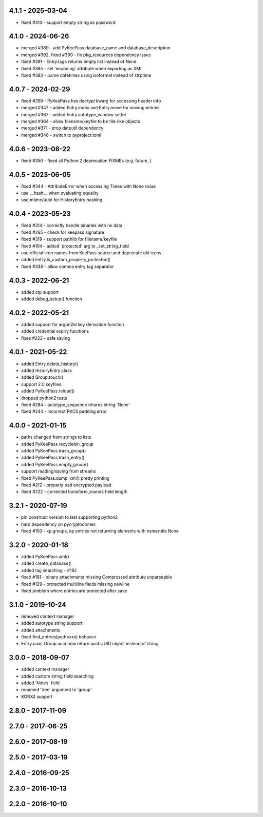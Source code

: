 4.1.1 - 2025-03-04
------------------
- fixed #410 - support empty string as password

4.1.0 - 2024-06-26
------------------
- merged #389 - add PyKeePass.database_name and database_description
- merged #392, fixed #390 - fix pkg_resources dependency issue
- fixed #391 - Entry.tags returns empty list instead of None
- fixed #395 - set 'encoding' attribute when exporting as XML
- fixed #383 - parse datetimes using isoformat instead of strptime

4.0.7 - 2024-02-29
------------------
- fixed #359 - PyKeePass has `decrypt` kwarg for accessing header info
- merged #347 - added Entry.index and Entry.move for moving entries
- merged #367 - added Entry.autotype_window setter
- merged #364 - allow filename/keyfile to be file-like objects
- merged #371 - drop dateutil dependency
- merged #348 - switch to pyproject.toml

4.0.6 - 2023-08-22
------------------
- fixed #350 - fixed all Python 2 deprecation FIXMEs (e.g. future, )

4.0.5 - 2023-06-05
------------------
- fixed #344 - AttributeError when accessing Times with None value
- use __hash__ when evaluating equality
- use mtime/uuid for HistoryEntry hashing

4.0.4 - 2023-05-23
------------------
- fixed #314 - correctly handle binaries with no data
- fixed #265 - check for keepass signature
- fixed #319 - support pathlib for filename/keyfile
- fixed #194 - added 'protected' arg to _set_string_field
- use official icon names from KeePass source and deprecate old icons
- added Entry.is_custom_property_protected()
- fixed #338 - allow comma entry tag separator

4.0.3 - 2022-06-21
------------------
- added otp support
- added debug_setup() function

4.0.2 - 2022-05-21
------------------
- added support for argon2id key derivation function
- added credential expiry functions
- fixes #223 - safe saving

4.0.1 - 2021-05-22
------------------
- added Entry.delete_history()
- added HistoryEntry class
- added Group.touch()
- support 2.0 keyfiles
- added PyKeePass.reload()
- dropped python2 tests
- fixed #284 - autotype_sequence returns string 'None'
- fixed #244 - incorrect PKCS padding error

4.0.0 - 2021-01-15
------------------
- paths changed from strings to lists
- added PyKeePass.recyclebin_group
- added PyKeePass.trash_group()
- added PyKeePass.trash_entry()
- added PyKeePass.empty_group()
- support reading/saving from streams
- fixed PyKeePass.dump_xml() pretty printing
- fixed #212 - properly pad encrypted payload
- fixed #222 - corrected transform_rounds field length

3.2.1 - 2020-07-19
------------------
- pin construct version to last supporting python2
- hard dependency on pycryptodomex
- fixed #193 - kp.groups, kp.entries not returning elements with name/title None

3.2.0 - 2020-01-18
------------------
- added PyKeePass.xml()
- added create_database()
- added tag searching - #182
- fixed #181 - binary attachments missing Compressed attribute unparseable
- fixed #129 - protected multiline fields missing newline
- fixed problem where entries are protected after save

3.1.0 - 2019-10-24
------------------
- removed context manager
- added autotype string support
- added attachments
- fixed find_entries(path=xxx) behavior
- Entry.uuid, Group.uuid now return uuid.UUID object instead of string

3.0.0 - 2018-09-07
------------------
- added context manager
- added custom string field searching
- added 'Notes' field
- renamed 'tree' argument to 'group'
- KDBX4 support

2.8.0 - 2017-11-09
------------------

2.7.0 - 2017-06-25
------------------

2.6.0 - 2017-08-19
------------------

2.5.0 - 2017-03-19
------------------

2.4.0 - 2016-09-25
------------------

2.3.0 - 2016-10-13
-------------------

2.2.0 - 2016-10-10
------------------

